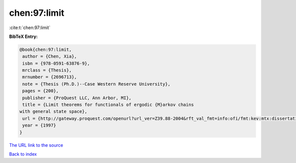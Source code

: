 chen:97:limit
=============

:cite:t:`chen:97:limit`

**BibTeX Entry:**

.. code-block:: bibtex

   @book{chen:97:limit,
    author = {Chen, Xia},
    isbn = {978-0591-63876-9},
    mrclass = {Thesis},
    mrnumber = {2696713},
    note = {Thesis (Ph.D.)--Case Western Reserve University},
    pages = {200},
    publisher = {ProQuest LLC, Ann Arbor, MI},
    title = {Limit theorems for functionals of ergodic {M}arkov chains
   with general state space},
    url = {http://gateway.proquest.com/openurl?url_ver=Z39.88-2004&rft_val_fmt=info:ofi/fmt:kev:mtx:dissertation&res_dat=xri:pqdiss&rft_dat=xri:pqdiss:9813015},
    year = {1997}
   }

`The URL link to the source <ttp://gateway.proquest.com/openurl?url_ver=Z39.88-2004&rft_val_fmt=info:ofi/fmt:kev:mtx:dissertation&res_dat=xri:pqdiss&rft_dat=xri:pqdiss:9813015}>`__


`Back to index <../By-Cite-Keys.html>`__
